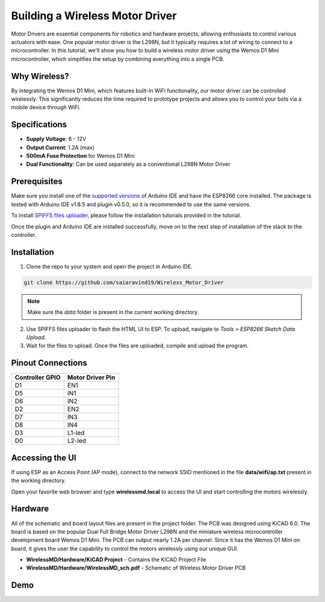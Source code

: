 Building a Wireless Motor Driver
================================

Motor Drivers are essential components for robotics and hardware projects, allowing enthusiasts to control various actuators with ease. One popular motor driver is the L298N, but it typically requires a lot of wiring to connect to a microcontroller. In this tutorial, we'll show you how to build a wireless motor driver using the Wemos D1 Mini microcontroller, which simplifies the setup by combining everything into a single PCB.


.. image:: /docs/source/images/Robot.jpg
   :alt: Wireless motor driver
   :width: 400px
   :height: 240px


Why Wireless?
-------------

By integrating the Wemos D1 Mini, which features built-in WiFi functionality, our motor driver can be controlled wirelessly. This significantly reduces the time required to prototype projects and allows you to control your bots via a mobile device through WiFi.

.. image:: /docs/source/images/WirelessMD.jpg
   :alt: Wireless motor driver
   :width: 400px
   :height: 240px



Specifications
--------------

- **Supply Voltage**: 6 - 12V
- **Output Current**: 1.2A (max)
- **500mA Fuse Protection** for Wemos D1 Mini
- **Dual Functionality**: Can be used separately as a conventional L298N Motor Driver

Prerequisites
-------------

Make sure you install one of the `supported versions <https://www.arduino.cc/en/software/OldSoftwareReleases>`_ of Arduino IDE and have the ESP8266 core installed. The package is tested with Arduino IDE v1.8.5 and plugin v0.5.0, so it is recommended to use the same versions.

To install `SPIFFS files uploader <https://github.com/me-no-dev/arduino-esp32fs-plugin>`_, please follow the installation tutorials provided in the tutorial.

Once the plugin and Arduino IDE are installed successfully, move on to the next step of installation of the stack to the controller.

Installation
------------

1. Clone the repo to your system and open the project in Arduino IDE.

.. code-block:: bash

  git clone https://github.com/saiaravind19/Wireless_Motor_Driver

.. note::
   Make sure the `data` folder is present in the current working directory.

2. Use SPIFFS files uploader to flash the HTML UI to ESP. To upload, navigate to `Tools > ESP8266 Sketch Data Upload`.

3. Wait for the files to upload. Once the files are uploaded, compile and upload the program.


Pinout Connections
------------------

.. list-table::
   :header-rows: 1

   * - Controller GPIO
     - Motor Driver Pin
   * - D1
     - EN1
   * - D5
     - IN1
   * - D6
     - IN2
   * - D2
     - EN2
   * - D7
     - IN3
   * - D8
     - IN4
   * - D3
     - L1-led
   * - D0
     - L2-led

Accessing the UI
----------------

If using ESP as an Access Point (AP mode), connect to the network SSID mentioned in the file **data/wifi/ap.txt** present in the working directory.

Open your favorite web browser and type **wirelessmd.local** to access the UI and start controlling the motors wirelessly.

Hardware
--------

All of the schematic and board layout files are present in the project folder. The PCB was designed using KiCAD 6.0. The board is based on the popular Dual Full Bridge Motor Driver L298N and the miniature wireless microcontroller development board Wemos D1 Mini. The PCB can output nearly 1.2A per channel. Since it has the Wemos D1 Mini on board, it gives the user the capability to control the motors wirelessly using our unique GUI.

- **WirelessMD/Hardware/KiCAD Project** - Contains the KiCAD Project File
- **WirelessMD/Hardware/WirelessMD_sch.pdf** - Schematic of Wireless Motor Driver PCB

Demo
--------

.. raw:: html

    <iframe width="700" height="400" src="https://www.youtube.com/embed/LfRNsaYup2E?si=tMpY9x5MIGhloilo" title="YouTube video player" frameborder="0" allow="accelerometer; autoplay; clipboard-write; encrypted-media; gyroscope; picture-in-picture; web-share" referrerpolicy="strict-origin-when-cross-origin" allowfullscreen></iframe>




